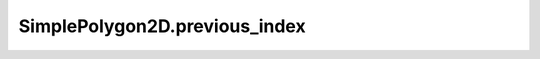 SimplePolygon2D.previous_index
==============================

.. automethod:: crossproduct.simple_polygon.SimplePolygon2D.previous_index